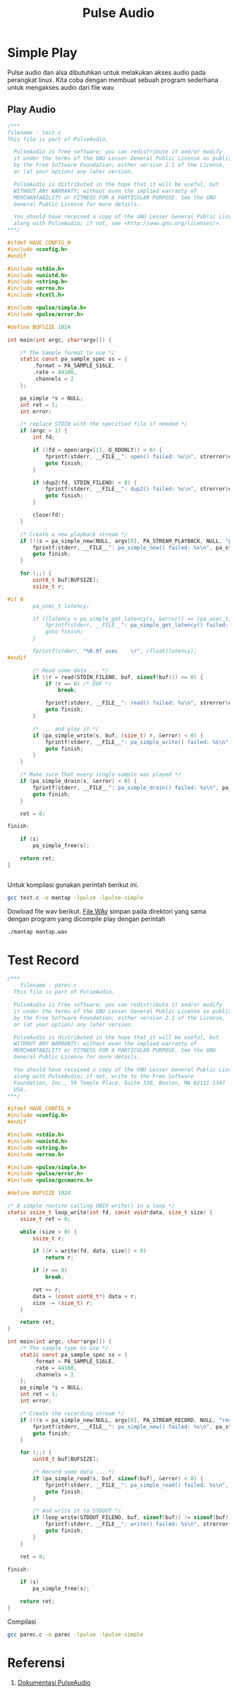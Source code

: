 #+TITLE: Pulse Audio
* Simple Play
Pulse audio dan alsa dibutuhkan untuk melakukan akses audio pada perangkat
linux. Kita coba dengan membuat sebuah program sederhana untuk mengakses 
audio dari file wav.

** Play Audio

#+BEGIN_SRC C
/***
filename : test.c 
This file is part of PulseAudio.
 
  PulseAudio is free software; you can redistribute it and/or modify
  it under the terms of the GNU Lesser General Public License as published
  by the Free Software Foundation; either version 2.1 of the License,
  or (at your option) any later version.
 
  PulseAudio is distributed in the hope that it will be useful, but
  WITHOUT ANY WARRANTY; without even the implied warranty of
  MERCHANTABILITY or FITNESS FOR A PARTICULAR PURPOSE. See the GNU
  General Public License for more details.
 
  You should have received a copy of the GNU Lesser General Public License
  along with PulseAudio; if not, see <http://www.gnu.org/licenses/>.
***/
 
#ifdef HAVE_CONFIG_H
#include <config.h>
#endif
 
#include <stdio.h>
#include <unistd.h>
#include <string.h>
#include <errno.h>
#include <fcntl.h>
 
#include <pulse/simple.h>
#include <pulse/error.h>
 
#define BUFSIZE 1024
 
int main(int argc, char*argv[]) {
 
    /* The Sample format to use */
    static const pa_sample_spec ss = {
        .format = PA_SAMPLE_S16LE,
        .rate = 44100,
        .channels = 2
    };
 
    pa_simple *s = NULL;
    int ret = 1;
    int error;
 
    /* replace STDIN with the specified file if needed */
    if (argc > 1) {
        int fd;
 
        if ((fd = open(argv[1], O_RDONLY)) < 0) {
            fprintf(stderr, __FILE__": open() failed: %s\n", strerror(errno));
            goto finish;
        }
 
        if (dup2(fd, STDIN_FILENO) < 0) {
            fprintf(stderr, __FILE__": dup2() failed: %s\n", strerror(errno));
            goto finish;
        }
 
        close(fd);
    }
 
    /* Create a new playback stream */
    if (!(s = pa_simple_new(NULL, argv[0], PA_STREAM_PLAYBACK, NULL, "playback", &ss, NULL, NULL, &error))) {
        fprintf(stderr, __FILE__": pa_simple_new() failed: %s\n", pa_strerror(error));
        goto finish;
    }
 
    for (;;) {
        uint8_t buf[BUFSIZE];
        ssize_t r;
 
#if 0
        pa_usec_t latency;
 
        if ((latency = pa_simple_get_latency(s, &error)) == (pa_usec_t) -1) {
            fprintf(stderr, __FILE__": pa_simple_get_latency() failed: %s\n", pa_strerror(error));
            goto finish;
        }
 
        fprintf(stderr, "%0.0f usec    \r", (float)latency);
#endif
 
        /* Read some data ... */
        if ((r = read(STDIN_FILENO, buf, sizeof(buf))) <= 0) {
            if (r == 0) /* EOF */
                break;
 
            fprintf(stderr, __FILE__": read() failed: %s\n", strerror(errno));
            goto finish;
        }
 
        /* ... and play it */
        if (pa_simple_write(s, buf, (size_t) r, &error) < 0) {
            fprintf(stderr, __FILE__": pa_simple_write() failed: %s\n", pa_strerror(error));
            goto finish;
        }
    }
 
    /* Make sure that every single sample was played */
    if (pa_simple_drain(s, &error) < 0) {
        fprintf(stderr, __FILE__": pa_simple_drain() failed: %s\n", pa_strerror(error));
        goto finish;
    }
 
    ret = 0;
 
finish:
 
    if (s)
        pa_simple_free(s);
 
    return ret;
}


#+END_SRC

Untuk kompilasi gunakan perintah berikut ini.

#+BEGIN_SRC bash
gcc test.c -o mantap -lpulse -lpulse-simple
#+END_SRC
Dowload file wav berikut.
[[https://git.prasimax.net:2443/azizfaozi/priv_test/-/raw/master/pulseaudio/mantap.wav?inline=false][File WAv]]
simpan pada direktori yang sama dengan program yang dicompile
play dengan perintah 
#+BEGIN_SRC bash
./mantap mantap.wav
#+END_SRC
* Test Record

#+BEGIN_SRC c
/***
    filename : parec.c
  This file is part of PulseAudio.

  PulseAudio is free software; you can redistribute it and/or modify
  it under the terms of the GNU Lesser General Public License as published
  by the Free Software Foundation; either version 2.1 of the License,
  or (at your option) any later version.

  PulseAudio is distributed in the hope that it will be useful, but
  WITHOUT ANY WARRANTY; without even the implied warranty of
  MERCHANTABILITY or FITNESS FOR A PARTICULAR PURPOSE. See the GNU
  General Public License for more details.

  You should have received a copy of the GNU Lesser General Public License
  along with PulseAudio; if not, write to the Free Software
  Foundation, Inc., 59 Temple Place, Suite 330, Boston, MA 02111-1307
  USA.
***/

#ifdef HAVE_CONFIG_H
#include <config.h>
#endif

#include <stdio.h>
#include <unistd.h>
#include <string.h>
#include <errno.h>

#include <pulse/simple.h>
#include <pulse/error.h>
#include <pulse/gccmacro.h>

#define BUFSIZE 1024

/* A simple routine calling UNIX write() in a loop */
static ssize_t loop_write(int fd, const void*data, size_t size) {
    ssize_t ret = 0;

    while (size > 0) {
        ssize_t r;

        if ((r = write(fd, data, size)) < 0)
            return r;

        if (r == 0)
            break;

        ret += r;
        data = (const uint8_t*) data + r;
        size -= (size_t) r;
    }

    return ret;
}

int main(int argc, char*argv[]) {
    /* The sample type to use */
    static const pa_sample_spec ss = {
        .format = PA_SAMPLE_S16LE,
        .rate = 44100,
        .channels = 2
    };
    pa_simple *s = NULL;
    int ret = 1;
    int error;

    /* Create the recording stream */
    if (!(s = pa_simple_new(NULL, argv[0], PA_STREAM_RECORD, NULL, "record", &ss, NULL, NULL, &error))) {
        fprintf(stderr, __FILE__": pa_simple_new() failed: %s\n", pa_strerror(error));
        goto finish;
    }

    for (;;) {
        uint8_t buf[BUFSIZE];

        /* Record some data ... */
        if (pa_simple_read(s, buf, sizeof(buf), &error) < 0) {
            fprintf(stderr, __FILE__": pa_simple_read() failed: %s\n", pa_strerror(error));
            goto finish;
        }

        /* And write it to STDOUT */
        if (loop_write(STDOUT_FILENO, buf, sizeof(buf)) != sizeof(buf)) {
            fprintf(stderr, __FILE__": write() failed: %s\n", strerror(errno));
            goto finish;
        }
    }

    ret = 0;

finish:

    if (s)
        pa_simple_free(s);

    return ret;
}

#+END_SRC

Compilasi

#+BEGIN_SRC bash
gcc parec.c -o parec -lpulse -lpulse-simple 
#+END_SRC


* Referensi
1. [[https://freedesktop.org/software/pulseaudio/doxygen/][Dokumentasi PulseAudio]]

